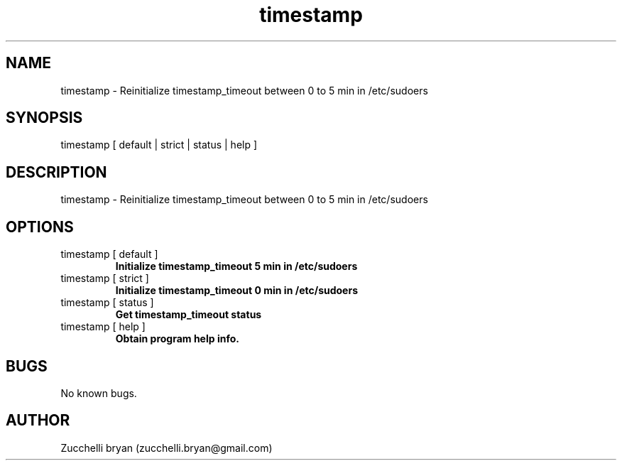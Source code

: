 .\" Manpage for timestamp.
.\" Contact bryan.zucchellik@gmail.com to correct errors or typos.
.TH timestamp 7 "06 Feb 2020" "1.0" "timestamp man page"
.SH NAME
timestamp \- Reinitialize timestamp_timeout between 0 to 5 min in /etc/sudoers
.SH SYNOPSIS
timestamp [ default | strict | status |  help ]
.SH DESCRIPTION
timestamp \- Reinitialize timestamp_timeout between 0 to 5 min in /etc/sudoers
.SH OPTIONS

.IP "timestamp [ default ]"
.B Initialize timestamp_timeout 5 min in /etc/sudoers

.IP "timestamp [ strict ]"
.B Initialize timestamp_timeout 0 min in /etc/sudoers

.IP "timestamp [ status ]"
.B Get timestamp_timeout status

.IP "timestamp [ help ]"
.B Obtain program help info.

.SH BUGS
No known bugs.
.SH AUTHOR
Zucchelli bryan (zucchelli.bryan@gmail.com)
